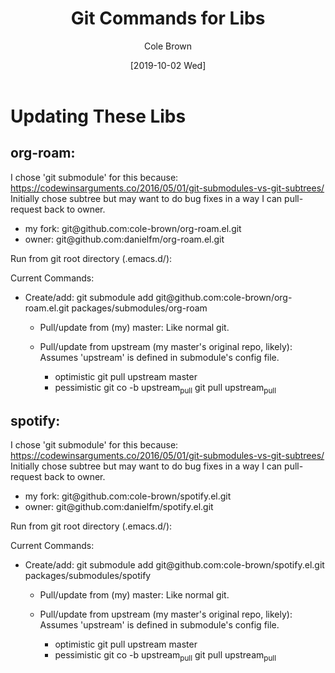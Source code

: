 #+TITLE:       Git Commands for Libs
#+AUTHOR:      Cole Brown
#+EMAIL:       git@spydez.com
#+DATE:        [2019-10-02 Wed]


* Updating These Libs

** org-roam:

I chose 'git submodule' for this because:
  https://codewinsarguments.co/2016/05/01/git-submodules-vs-git-subtrees/
Initially chose subtree but may want to do bug fixes in a way I can pull-request back to owner.
  - my fork: git@github.com:cole-brown/org-roam.el.git
  - owner:   git@github.com:danielfm/org-roam.el.git

Run from git root directory (.emacs.d/):

Current Commands:

- Create/add:
    git submodule add git@github.com:cole-brown/org-roam.el.git packages/submodules/org-roam

  - Pull/update from (my) master:
    Like normal git.

  - Pull/update from upstream (my master's original repo, likely):
    Assumes 'upstream' is defined in submodule's config file.
    - optimistic
      git pull upstream master
    - pessimistic
      git co -b upstream_pull
      git pull upstream_pull


** spotify:

I chose 'git submodule' for this because:
  https://codewinsarguments.co/2016/05/01/git-submodules-vs-git-subtrees/
Initially chose subtree but may want to do bug fixes in a way I can pull-request back to owner.
  - my fork: git@github.com:cole-brown/spotify.el.git
  - owner:   git@github.com:danielfm/spotify.el.git

Run from git root directory (.emacs.d/):

Current Commands:

- Create/add:
    git submodule add git@github.com:cole-brown/spotify.el.git packages/submodules/spotify

  - Pull/update from (my) master:
    Like normal git.

  - Pull/update from upstream (my master's original repo, likely):
    Assumes 'upstream' is defined in submodule's config file.
    - optimistic
      git pull upstream master
    - pessimistic
      git co -b upstream_pull
      git pull upstream_pull
